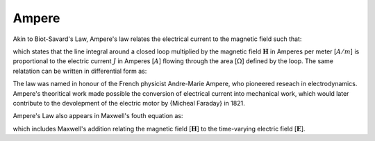 .. _ppl_ampere:

Ampere
========================

Akin to Biot-Savard's Law, Ampere's law relates the electrical current to the magnetic field such that:

.. math::
    \oint_L \mathbf{H} \cdot dL = \int_{\Omega} J \cdot d\Omega  \;,
    :label: ampere_law_int

which states that the line integral around a closed loop multiplied by the magnetic field :math:`\mathbf{H}` in Amperes per meter [:math:`A/m`] is proportional to the electric current :math:`J` in Amperes [:math:`A`] flowing through the area [:math:`\Omega`] defined by the loop.
The same relatation can be written in differential form as:

.. math::
    \nabla \times \mathbf{H} =  \mathbf{J} \;.
    :label: ampere_law_diff

The law was named in honour of the French physicist Andre-Marie Ampere, who pioneered reseach in electrodynamics. 
Ampere's theoritical work made possible the conversion of electrical current into mechanical work, which would later contribute to the devolepment of the electric motor by {Micheal Faraday} in 1821.

Ampere's Law also appears in Maxwell's fouth equation as:

.. math::
    \nabla \times \mathbf{H} =  \mathbf{} + \frac{\partial \mathbf{E}}{\partial t}\;,
    :label: Maxwell_s_4th

which includes Maxwell's addition relating the magnetic field [:math:`\mathbf{H}`] to the time-varying electric field [:math:`\mathbf{E}`].